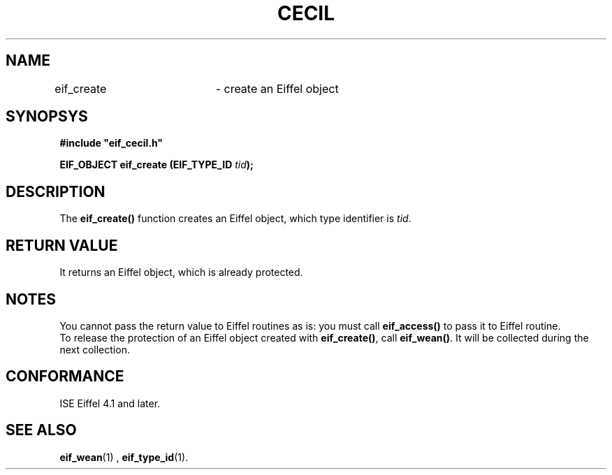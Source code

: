.TH CECIL 1  "November 10, 1999" "ISE" "CECIL Programmer's Manual"
.SH NAME
eif_create	\- create an Eiffel object
.SH SYNOPSYS
.nf
\fB#include "eif_cecil.h"\fB
.sp
.BI "EIF_OBJECT eif_create (EIF_TYPE_ID " tid ");"
.fi
.SH DESCRIPTION
The \fBeif_create()\fP function creates an Eiffel object, which type identifier
is  \fItid\fP. 
.SH RETURN VALUE
It returns an Eiffel object, which is already protected. 
.SH NOTES
You cannot pass the return value to Eiffel routines as is: you must call 
\fBeif_access()\fP to pass it to Eiffel routine.
.br 
To release the protection of an Eiffel object created with \fBeif_create()\fP, call
\fBeif_wean()\fP. It will be collected during the next collection.
.SH CONFORMANCE
ISE Eiffel 4.1 and later.
.SH SEE ALSO
.BR eif_wean "(1) , "eif_type_id "(1)." 


